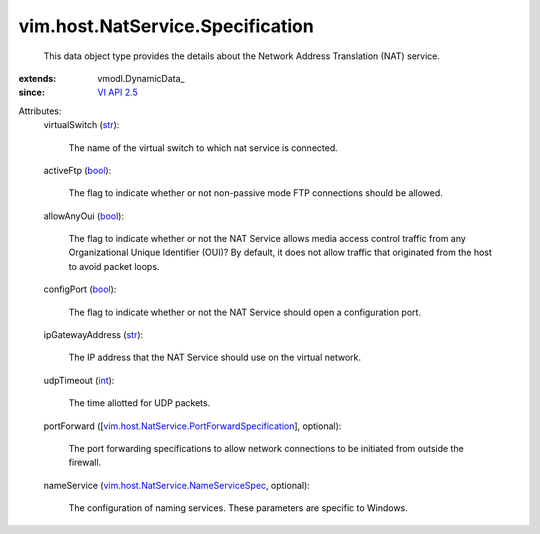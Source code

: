 
vim.host.NatService.Specification
=================================
  This data object type provides the details about the Network Address Translation (NAT) service.
:extends: vmodl.DynamicData_
:since: `VI API 2.5 <vim/version.rst#vimversionversion2>`_

Attributes:
    virtualSwitch (`str <https://docs.python.org/2/library/stdtypes.html>`_):

       The name of the virtual switch to which nat service is connected.
    activeFtp (`bool <https://docs.python.org/2/library/stdtypes.html>`_):

       The flag to indicate whether or not non-passive mode FTP connections should be allowed.
    allowAnyOui (`bool <https://docs.python.org/2/library/stdtypes.html>`_):

       The flag to indicate whether or not the NAT Service allows media access control traffic from any Organizational Unique Identifier (OUI)? By default, it does not allow traffic that originated from the host to avoid packet loops.
    configPort (`bool <https://docs.python.org/2/library/stdtypes.html>`_):

       The flag to indicate whether or not the NAT Service should open a configuration port.
    ipGatewayAddress (`str <https://docs.python.org/2/library/stdtypes.html>`_):

       The IP address that the NAT Service should use on the virtual network.
    udpTimeout (`int <https://docs.python.org/2/library/stdtypes.html>`_):

       The time allotted for UDP packets.
    portForward ([`vim.host.NatService.PortForwardSpecification <vim/host/NatService/PortForwardSpecification.rst>`_], optional):

       The port forwarding specifications to allow network connections to be initiated from outside the firewall.
    nameService (`vim.host.NatService.NameServiceSpec <vim/host/NatService/NameServiceSpec.rst>`_, optional):

       The configuration of naming services. These parameters are specific to Windows.
